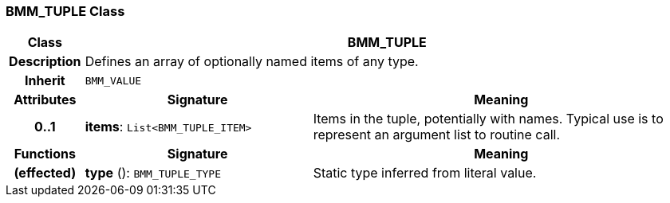 === BMM_TUPLE Class

[cols="^1,3,5"]
|===
h|*Class*
2+^h|*BMM_TUPLE*

h|*Description*
2+a|Defines an array of optionally named items of any type.

h|*Inherit*
2+|`BMM_VALUE`

h|*Attributes*
^h|*Signature*
^h|*Meaning*

h|*0..1*
|*items*: `List<BMM_TUPLE_ITEM>`
a|Items in the tuple, potentially with names. Typical use is to represent an argument list to routine call.
h|*Functions*
^h|*Signature*
^h|*Meaning*

h|(effected)
|*type* (): `BMM_TUPLE_TYPE`
a|Static type inferred from literal value.
|===
